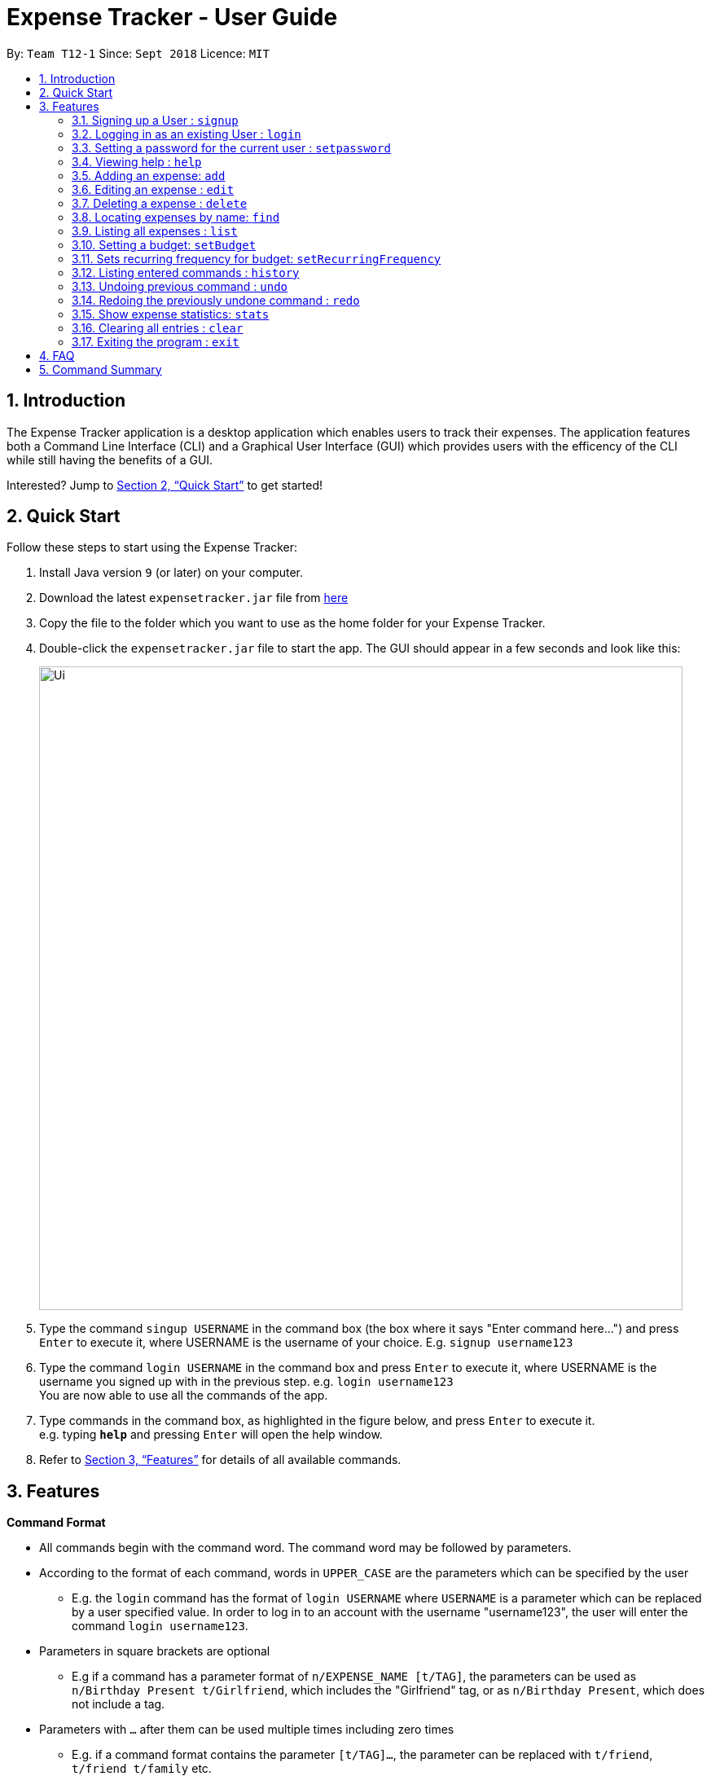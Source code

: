 = Expense Tracker - User Guide
:site-section: UserGuide
:toc:
:toc-title:
:toc-placement: preamble
:sectnums:
:imagesDir: images
:stylesDir: stylesheets
:xrefstyle: full
:experimental:
ifdef::env-github[]
:tip-caption: :bulb:
:note-caption: :information_source:
endif::[]
:repoURL: https://github.com/se-edu/addressbook-level4

By: `Team T12-1`      Since: `Sept 2018`      Licence: `MIT`

== Introduction

The Expense Tracker application is a desktop application which enables users to track their expenses. The application features both a Command Line Interface (CLI) and a Graphical User Interface (GUI) which provides users with the efficency of the CLI while still having the benefits of a GUI.

Interested? Jump to <<Quick Start>> to get started!

== Quick Start

Follow these steps to start using the Expense Tracker:

.  Install Java version `9` (or later) on your computer.
.  Download the latest `expensetracker.jar` file from https://github.com/CS2103-AY1819S1-T12-1/main[here]
.  Copy the file to the folder which you want to use as the home folder for your Expense Tracker.
.  Double-click the `expensetracker.jar` file to start the app. The GUI should appear in a few seconds and look like this:
+
image::Ui.png[width="790"]
+
.  Type the command `singup USERNAME` in the command box (the box where it says "Enter command here...") and press kbd:[Enter] to execute it, where USERNAME is the username of your choice. E.g. `signup username123`
.  Type the command `login USERNAME` in the command box and press kbd:[Enter] to execute it, where USERNAME is the username you signed up with in the previous step. e.g. `login username123` +
You are now able to use all the commands of the app. +
.  Type commands in the command box, as highlighted in the figure below, and press kbd:[Enter] to execute it. +
e.g. typing *`help`* and pressing kbd:[Enter] will open the help window.

.  Refer to <<Features>> for details of all available commands.

[[Features]]
== Features

====
*Command Format*

* All commands begin with the command word. The command word may be followed by parameters.
* According to the format of each command, words in `UPPER_CASE` are the parameters which can be specified by the user
** E.g. the `login` command has the format of `login USERNAME` where `USERNAME` is a parameter which can be replaced by a user specified value. In order to log in to an account with the username "username123", the user will enter the command `login username123`.
* Parameters in square brackets are optional
** E.g if a command has a parameter format of `n/EXPENSE_NAME [t/TAG]`, the parameters can be used as `n/Birthday Present t/Girlfriend`, which includes the "Girlfriend" tag, or as `n/Birthday Present`, which does not include a tag.
* Parameters with `…`​ after them can be used multiple times including zero times
** E.g. if a command format contains the parameter `[t/TAG]...`, the parameter can be replaced with `t/friend`, `t/friend t/family` etc.
* Parameters can be in any order e.g. if the command format specifies `n/NAME p/CATEGORY`, using the parameters `p/CATEGORY n/NAME` is also acceptable.
====

[NOTE]
====
* Before a user is logged in, only `login`, `signup` and `help` commands are useable.
* After a user is logged in, the rest of the commands will become useable.
====

These are the features and respective commands available to use in the Expense Tracker:

=== Signing up a User : `signup`
Signs up a new user to the Expense Tracker.

Format: `signup USERNAME`

****
*Examples:*

*  `signup username123` +
 Signs up a user with the username "username123".
****

[NOTE]
====
* USERNAME must not contain any of the following characters :  > < : \ / | ?
====

=== Logging in as an existing User : `login`
Logs in to the Expense Tracker as an existing user and expands the UI to show the existing expenses if it is not already expanded.

Format: `login u/USERNAME [p/PASSWORD]`

****
*Examples:*

*  `login u/username123` +
 Logs in a user with the username "username123".
*  `login u/username1234 p/password1` +
 Logs in a user with the username "username1234" with password "password1".
****

[NOTE]
====
* USERNAME is case insensitive
* PASSWORD is case sensitive
* PASSWORD cannot contain any spaces and must be at least 6 characters long
* The expense tracker contains a sample user with USERNAME `sample`
====

=== Setting a password for the current user : `setpassword`
Sets a new password for the currently logged in user.

Format: `setpassword n/NEW_PASSWORD [o/OLD_PASSWORD]`

****
*Examples:*

*  `setpassword n/pass123` +
 Sets the current user's password as "pass123", provided that there is no previously set password
*  `setpassword n/pass123 o/password1` +
 Sets the current user's password as "pass123", provided that the current password is "password1"
****

[NOTE]
====
* OLD_PASSWORD is needed if a password has been previously set for the current user and they have to match.
====

=== Viewing help : `help`
Opens up a new window with the User Guide.

Format: `help`

=== Adding an expense: `add`
Adds an expense to the tracker.

Format: `add n/EXPENSE_NAME $/COST c/CATEGORY [d/DATE] [t/TAG]...`

****
*Examples:*

*  `add n/Lunch $/4.00 c/Food` +
 Adds an expense with its name as "Lunch", cost as "4.00" and category as "Food".
*  `add n/Stationery $/1.80 c/School t/bookhaven` +
 Adds an expense with its name as "Stationery", cost as "1.80", category as "School" and Tag as "bookhaven".
*  `add n/Project $/2.08 c/School d/01-01-2018` +
 Adds an expense with its name as "Project", cost as "2.08", category as "School" and date as "01-01-2018".
****

[NOTE]
====
* COST should be a non-zero positive number with two decimal places
* If the user does not in put a DATE parameter, the expense  date will default to the current day.
* DATE should be in the format of "dd-mm-yyyy".
====

=== Editing an expense : `edit`

Edits the expense at the specified `INDEX`. The `INDEX` refers to the index number shown in the displayed expense list
next to the name of the expense. +
Existing values of the expense will be edited according to the value of the parameters +

Format: `edit INDEX [n/EXPENSE_NAME] [$/COST] [c/CATEGORY] [d/DATE] [t/TAG...]`

****
*Examples:*

* `edit 1 n/Stationery $/1.80 c/School` +
 Edits the name and category of the 1st expense in the expense list to be `Stationery` and `school` respectively.
* `edit 2 d/01-01-2018` +
 Edits the date of the 2nd expense in the expense list to be the 1st of October, 2018.
****

[NOTE]
====
* At least one of the optional fields must be provided.
* The index *must be a non-zero positive integer* and must correspond to an expense in the expense list.
* COST should be a non-zero positive number with two decimal places
* DATE should be in the format of "dd-mm-yyyy".
====

=== Deleting a expense : `delete`

Deletes the expense at the specified `INDEX`. The `INDEX` refers to the index number shown in the displayed expense list
next to the name of the expense. +

Format: `delete INDEX`

****
*Examples:*

* `delete 1` +
 Deletes the 1st expense in the expense list from the expense tracker.
****

[NOTE]
====
* The index *must be a non-zero positive integer* and must correspond to an expense in the expense list.
====

=== Locating expenses by name: `find`

Finds expense whose names contain any of the given keywords. +
Format: `find [n/NAME] [c/CATEGORY] [$/COST:COST] [t/TAG] [d/DATE:DATE]`

Examples:

* find c/School
Find all the expenses under `School` category.
* find c/Food  t/Lunch
Find all the expenses with tag `Lunch` plus the expenses under `Food` category.
* find d/1-10-2018:7-10-2018
Find all the expenses from 1-10-2018 to 7-10-2018.
* find $/10.00:20.00
Find all the expenses with cost which is larger than or equals to 10.00 and smaller or equal to 20.

[NOTE]
====
* The search is case insensitive, i.e. the KEYWORD `hans` is equivalent to the KEYWORD `Hans`
* The order of the keywords does not matter, i.e. the KEYWORD `hans bo` is equivalent to the KEYWORD `bo hans`
* Only the expense name will be searched.
* Only full words will be matched, i.e. the KEYWORD `Han` will not match the expense name `Hans`
====

=== Listing all expenses : `list`

Updates the expense list to show all expenses in the expense tracker.

For example, this command can be used after the `find` command is used, as the `find` command will apply a filter to the expense list.

Format: `list`

//=== Selecting a expense : `select`
//
//Selects the expense identified by the index number used in the displayed expense list. +
//Format: `select INDEX`
//
//****
//* Selects the expense and loads the Google search page the expense at the specified `INDEX`.
//* The index refers to the index number shown in the displayed expense list.
//* The index *must be a positive integer* `1, 2, 3, ...`
//****
//
//Examples:
//
//* `list` +
//`select 2` +
//Selects the 2nd expense in the expense tracker.
//* `find Betsy` +
//`select 1` +
//Selects the 1st expense in the results of the `find` command.

=== Setting a budget: `setBudget`
Sets the budget for the expense tracker. +

The Expense Tracker will warn you when your total expenditure exceeds the budget that is set.

Format: `setBudget MONEY_WITH_TWO_DECIMAL_PLACES`

****
*Examples:*

* `setBudget 2.00` +
 Sets a budget of $2.00.
* `setBudget 20.00` +
 Sets a budget of $20.00.
****

[NOTE]
====
* The `setBudget` command is case sensitive.
* MONEY_WITH_TWO_DECIMAL_PLACES must be a positive number with two decimal places.
====

=== Sets recurring frequency for budget: `setRecurringFrequency`
Sets the recurrence frequency for the budget of the expense tracker.

The expense tracker will reset your budget after every `FREQUENCY`

Format: `setRecurringFrequency [hrs/HOURS] [min/MINUTES] [sec/SECONDS]`


****
*Examples:*

* `setRecurringFrequency hrs/1` +
    Sets the budget to reset every 1 hour
* `setRecurringFrequency hrs/1 min/30` +
    Sets the budget reset every 1 hour and 30 minutes
****

[NOTE]
====
* The `setRecurringFrequency` command is case sensitive.
* HOURS/MINUTES/SECONDS must be a positive number.
====


=== Listing entered commands : `history`

Lists all the commands that you have previously entered in reverse chronological order. +

Format: `history`

[NOTE]
====
Press the kbd:[&uarr;] and kbd:[&darr;] arrows to display the previous and next commands respectively in the command box.
====

// tag::undoredo[]
=== Undoing previous command : `undo`

Restores the expense tracker to the state before the previous _undoable_ command was executed. +
_Undoable_ commands are commands that modify expenses in the expense tracker (`add`, `delete`, `edit` and `clear`). +

Format: `undo`

****
*Examples:*

* `delete 1` +
`list` +
`undo` +
Reverses the `delete 1` command.

* `list` +
`undo` +
The `undo` command fails as there are no undoable commands executed previously.

* `delete 1` +
`clear` +
`undo` +
`undo` +
The first `undo` reverses the `clear` command. The second `undo` reverses the `delete 1` command.
****

=== Redoing the previously undone command : `redo`

Restores the expense tracker to the state before the most recent `undo` command. +

Format: `redo`

****
*Examples:*

* `delete 1` +
`undo` +
`redo` +
The `undo` command reverses the `delete 1` command. +
The `redo` command reverses the `undo` command.

* `delete 1` +
`redo` +
The `redo` command fails as there was no `undo` command executed previously.

* `delete 1` +
`clear` +
`undo`
`undo`
`redo` (reapplies the `delete 1` command) +
`redo` (reapplies the `clear` command) +
The first `undo` reverses the `clear` command. +
The second `undo` reverses the `delete 1` command. +
The first `redo` reverses the second `undo` command, reapplying `delete 1`.
The second`redo` reverses the first `undo` command, reapplying `clear`.
****
// end::undoredo[]

=== Show expense statistics: `stats`

Shows the user the bar chart of the expenditure over a specified time period, in a given `MODE`. +

The available modes are `d` and `m`, which represents day and month respectively. E.g. if NUMBER_OF_DAYS_OR_MONTHS is 7
and MODE is 'd', the statistics will include data from the past 7 days, current day included.

Format: `stats n/NUMBER_OF_DAYS_OR_MONTHS m/MODE`

****
*Examples:*

* `stats n/14 m/d` +
Shows the expense statistics for the past 14 days, current day included +

* `stats n/3 m/m` +
Shows the expense statistics for the past 3 months, current day included +
****

[NOTE]
====
* NUMBER_OF_DAYS_OR_MONTHS must be a positive number greater than 0
* MODE can only be 'd' or 'm'.
* If no parameters are provided, the command defaults to show statistics for the past 7 days, current day included.
====

=== Clearing all entries : `clear`

Deletes all expense entries from the expense tracker. +

Format: `clear`

=== Exiting the program : `exit`

Exits the program. +

Format: `exit`

== FAQ

*Q*: Do I need to manually save my data? +
*A*: There is no need to save your manually. All the data in the Expense Tracker is automatically saved in the hard disk after any command that changes the data. +


*Q*: How do I transfer my data to another Computer? +
*A*:  Install the app in the other computer and copy the `data` folder in your previous Expense Tracker folder over to the new Expense Tracker folder on your other Computer.

== Command Summary

This is a summary of the commands available in the Expense Tracker:

* *SignUp* : `signup USERNAME` +
e.g. `signup username123`
* *Login* : `login u/USERNAME [p/PASSWORD]` +
e.g. `login u/username123 p/password1`
* *Set Password* : `setpassword n/NEW_PASSWORD [o/OLD_PASSWORD]` +
e.g. `setpassword n/pass1 o/passold`
* *Help* : `help`
* *Add* `add n/EXPENSE_NAME e/EXPENSE [c/CATEGORY]` +
e.g. `add n/Lunch e/4 c/Food`
* *Edit* : `edit INDEX n/EXPENSE_NAME e/EXPENSE [c/CATEGORY]` +
e.g. `edit 2 n/Lunch e/4 c/Food`
* *Delete* : `delete INDEX` +
e.g. `delete 3`
* *Find* : `find KEYWORD [MORE_KEYWORDS]` +
* *List* : `list`
e.g. `find school`
//* *Select* : `select INDEX` +
//e.g.`select 2`
* *Set Budget* : `setBudget` +
e.g. `setBudget 20.00`
* *History* : `history`
* *Undo* : `undo`
* *Redo* : `redo`
* *Statistics* : `stats n/NUMBER_OF_DAYS_OR_MONTHS m/MODE`
* *Clear* : `clear`
* *Exit* : `exit`
